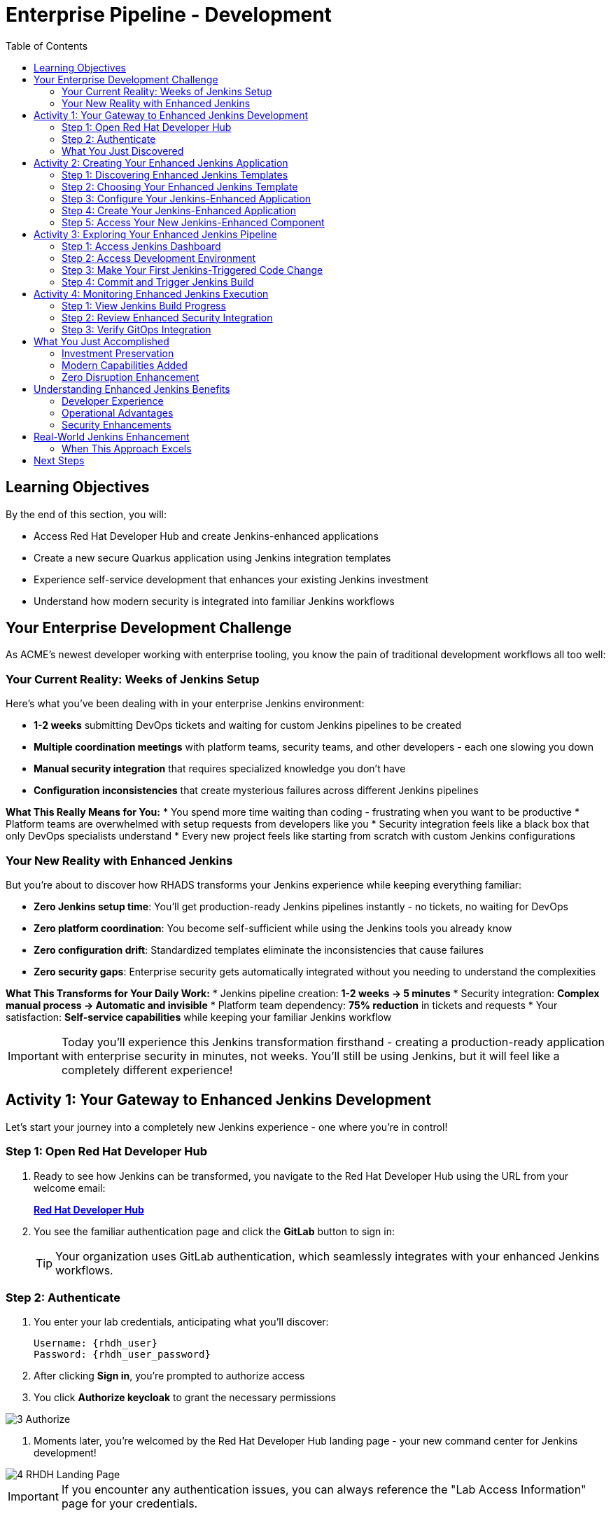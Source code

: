 = Enterprise Pipeline - Development
:source-highlighter: rouge
:toc: macro
:toclevels: 2

toc::[]

== Learning Objectives

By the end of this section, you will:

* Access Red Hat Developer Hub and create Jenkins-enhanced applications
* Create a new secure Quarkus application using Jenkins integration templates
* Experience self-service development that enhances your existing Jenkins investment
* Understand how modern security is integrated into familiar Jenkins workflows

== Your Enterprise Development Challenge

As ACME's newest developer working with enterprise tooling, you know the pain of traditional development workflows all too well:

=== Your Current Reality: Weeks of Jenkins Setup

Here's what you've been dealing with in your enterprise Jenkins environment:

* **1-2 weeks** submitting DevOps tickets and waiting for custom Jenkins pipelines to be created
* **Multiple coordination meetings** with platform teams, security teams, and other developers - each one slowing you down  
* **Manual security integration** that requires specialized knowledge you don't have
* **Configuration inconsistencies** that create mysterious failures across different Jenkins pipelines

**What This Really Means for You:**
* You spend more time waiting than coding - frustrating when you want to be productive
* Platform teams are overwhelmed with setup requests from developers like you
* Security integration feels like a black box that only DevOps specialists understand
* Every new project feels like starting from scratch with custom Jenkins configurations

=== Your New Reality with Enhanced Jenkins

But you're about to discover how RHADS transforms your Jenkins experience while keeping everything familiar:

* **Zero Jenkins setup time**: You'll get production-ready Jenkins pipelines instantly - no tickets, no waiting for DevOps
* **Zero platform coordination**: You become self-sufficient while using the Jenkins tools you already know
* **Zero configuration drift**: Standardized templates eliminate the inconsistencies that cause failures
* **Zero security gaps**: Enterprise security gets automatically integrated without you needing to understand the complexities

**What This Transforms for Your Daily Work:**
* Jenkins pipeline creation: **1-2 weeks → 5 minutes**
* Security integration: **Complex manual process → Automatic and invisible**
* Platform team dependency: **75% reduction** in tickets and requests
* Your satisfaction: **Self-service capabilities** while keeping your familiar Jenkins workflow

IMPORTANT: Today you'll experience this Jenkins transformation firsthand - creating a production-ready application with enterprise security in minutes, not weeks. You'll still be using Jenkins, but it will feel like a completely different experience!

== Activity 1: Your Gateway to Enhanced Jenkins Development

Let's start your journey into a completely new Jenkins experience - one where you're in control!

=== Step 1: Open Red Hat Developer Hub

. Ready to see how Jenkins can be transformed, you navigate to the Red Hat Developer Hub using the URL from your welcome email:
+
link:{rhdh_url}[*Red Hat Developer Hub*^]

. You see the familiar authentication page and click the *GitLab* button to sign in:
+
TIP: Your organization uses GitLab authentication, which seamlessly integrates with your enhanced Jenkins workflows.

=== Step 2: Authenticate

. You enter your lab credentials, anticipating what you'll discover:
+
[source,bash]
----
Username: {rhdh_user}
Password: {rhdh_user_password}
----

. After clicking *Sign in*, you're prompted to authorize access

. You click *Authorize keycloak* to grant the necessary permissions

image::3_Authorize.png[]

. Moments later, you're welcomed by the Red Hat Developer Hub landing page - your new command center for Jenkins development!

image::4_RHDH_Landing_Page.png[]

IMPORTANT: If you encounter any authentication issues, you can always reference the "Lab Access Information" page for your credentials.

=== What You Just Discovered

You've just accessed something that will change how you think about Jenkins development - your organization's **Internal Developer Portal (IDP)** that's been optimized to enhance your Jenkins experience. As you explore the interface, you realize this platform provides everything you've wished Jenkins could do:

* Self-service Jenkins pipeline templates that eliminate DevOps tickets
* Integrated security tool configuration that "just works" with Jenkins
* Automated Jenkins job creation that removes all the manual setup
* A streamlined developer experience that makes Jenkins feel modern again

"This is still Jenkins, but better," you think as you browse the enhanced interface.

== Activity 2: Creating Your Enhanced Jenkins Application

Now comes the exciting part - you're about to experience Jenkins like you've never seen it before!

=== Step 1: Discovering Enhanced Jenkins Templates

. Eager to tackle your Black Friday project with your enhanced Jenkins workflow, you spot the **+ Self-service** button in the top-right corner
. You click **+ Self-service** and are delighted to see templates specifically designed for Jenkins - no more complex manual setup!

=== Step 2: Choosing Your Enhanced Jenkins Template

. As you browse through the available templates, one immediately catches your attention:
+
`*Securing a Quarkus Service Software Supply Chain (Jenkins)*`

. "Finally!" you think, "A Jenkins template that includes security and modern practices built-in"
. You click *Choose* to select this template, excited to see Jenkins enhanced with modern capabilities

TIP: You're about to witness something remarkable - this template will automatically create your complete Jenkins environment with security scanning, container signing, and GitOps deployment, all using the Jenkins patterns you already know and love!

=== Step 3: Configure Your Jenkins-Enhanced Application

The template form will guide you through Jenkins-enhanced configuration with three main sections:

==== Application Information

Accept the default values or customize for your Jenkins application:

[cols="1,2", options="header"]
|===
| Field | Default Value
| Name | `my-quarkus-jenkins`
| Group ID | `redhat.rhdh`  
| Artifact ID | `my-quarkus-jenkins`
| Java Package Name | `org.redhat.rhdh`
| Description | `A cool Quarkus app with enhanced Jenkins`
|===

Click *Next* to continue.

==== Image Registry Information

These settings determine where your container images will be stored:

[cols="1,2", options="header"]
|===
| Field | Default Value
| Image Registry | `Quay`
| Organization | `tssc`
|===

Click *Next* to continue.

==== Repository Information

This configures your source code repository and Jenkins integration:

[cols="1,2", options="header"]
|===
| Field | Default Value  
| Source Repo | `GitLab`
| Repo Owner | `development`
| Verify Commits | `enabled`
|===

Note that **Verify Commits** is enabled - this ensures all code commits are cryptographically signed for supply chain security, integrated seamlessly with your Jenkins workflow.

Click *Review* to see a summary of your Jenkins-enhanced configuration.

=== Step 4: Create Your Jenkins-Enhanced Application

. Review all the settings in the summary page
. Click *Create* to generate your Jenkins-enhanced application

The Jenkins-enhanced software template will now:

* Create GitLab repositories for your source code and GitOps manifests
* Set up Jenkins pipelines with integrated security scanning and signing
* Configure Jenkins jobs with enterprise security tool integration
* Set up container image signing and verification workflows
* Deploy the Jenkins pipeline infrastructure to your Jenkins environment

TIP: This entire Jenkins enhancement that traditionally takes weeks is completed in under a minute!

=== Step 5: Access Your New Jenkins-Enhanced Component

. Once the template execution completes, click *Open Component in Catalog*
. You'll see your new Jenkins-enhanced application component with links to:
  * Source code repository with Jenkins pipeline definitions
  * Jenkins job dashboard and build history
  * Application overview and deployment status
  * OpenShift Dev Spaces development environment

== Activity 3: Exploring Your Enhanced Jenkins Pipeline

=== Step 1: Access Jenkins Dashboard

. In your component overview, find and click the *Jenkins* link
. This opens your Jenkins instance showing the automatically created job
. Review the Jenkins pipeline configuration that was automatically generated

. You'll see a Jenkins pipeline with stages:
  * **Checkout** - Source code retrieval
  * **Build** - Quarkus application compilation
  * **Test** - Automated testing execution
  * **Security Scan** - Integrated vulnerability scanning
  * **Build Image** - Container image creation
  * **Sign Image** - Cryptographic signing
  * **Deploy** - GitOps-based deployment

TIP: Notice how modern security capabilities are seamlessly integrated into familiar Jenkins pipeline patterns.

=== Step 2: Access Development Environment

. Return to your component overview in Red Hat Developer Hub
. Find and click the *OpenShift Dev Spaces* link
. This launches a browser-based development environment integrated with your Jenkins workflow

. If redirected, click *Log in with OpenShift*

. Sign in with your credentials:
+
[source,bash]
----
Username: {rhdh_user}
Password: {rhdh_user_password}
----

. Click *Allow selected permissions* when prompted

=== Step 3: Make Your First Jenkins-Triggered Code Change

Once your workspace loads, let's trigger your enhanced Jenkins pipeline:

. Expand the `docs` folder in the file explorer
. Open the `index.md` file
. Add the following line at the end of the document:
+
[source,markdown]
----
This application uses enhanced Jenkins pipelines with integrated security scanning.
----

. Save the file (Ctrl+S or Cmd+S)

=== Step 4: Commit and Trigger Jenkins Build

. Open a terminal in Dev Spaces (*Terminal → New Terminal*)
. Stage your changes:
+
[source,bash]
----
git add .
----

. Commit your changes:
+
[source,bash]
----
git commit -m "Add enhanced Jenkins pipeline documentation"
----

. You'll be prompted for signed commit authentication. Follow the browser authentication flow to sign your commit.

. Push your changes:
+
[source,bash]
----
git push
----

TIP: Your signed commit automatically triggers the enhanced Jenkins pipeline, demonstrating modern CI/CD automation with familiar Jenkins tooling.

== Activity 4: Monitoring Enhanced Jenkins Execution

=== Step 1: View Jenkins Build Progress

. Return to your Jenkins dashboard
. Click on the build number for the triggered job
. Monitor the pipeline execution progress through each stage
. Notice how security scanning and image signing are integrated seamlessly

=== Step 2: Review Enhanced Security Integration

. In the Jenkins build logs, review the security scanning results
. See how container vulnerability assessment is integrated into the Jenkins workflow
. Notice the image signing process that provides supply chain security
. Understand how these enhancements preserve familiar Jenkins patterns

=== Step 3: Verify GitOps Integration

. Check the GitOps repository changes triggered by your Jenkins pipeline
. See how Jenkins automatically updates deployment manifests
. Understand how this bridges Jenkins CI with modern GitOps CD patterns

== What You Just Accomplished

Congratulations! You've just experienced the power of Jenkins enhancement with RHADS:

=== Investment Preservation
* **Familiar Jenkins interface** - No retraining required for your team
* **Existing Jenkins patterns** - Pipelines work exactly as expected
* **Infrastructure reuse** - Leverage your current Jenkins investment
* **Knowledge retention** - Existing Jenkins expertise remains valuable

=== Modern Capabilities Added  
Your enhanced Jenkins environment now includes:
* Automated vulnerability scanning integrated into familiar pipelines
* Container image signing and verification workflows
* GitOps deployment automation triggered from Jenkins
* Self-service application creation reducing platform team overhead

=== Zero Disruption Enhancement
Everything was enhanced automatically:
* GitLab repositories with Jenkins pipeline definitions
* Jenkins jobs configured with security integration
* Security tools seamlessly integrated into Jenkins workflows
* Modern development environment connected to Jenkins pipelines

== Understanding Enhanced Jenkins Benefits

=== Developer Experience
* **Familiar workflows** - Jenkins patterns remain unchanged
* **Enhanced capabilities** - Modern security without complexity
* **Self-service creation** - No waiting for pipeline setup
* **Integrated development** - Modern IDE connected to Jenkins

=== Operational Advantages
* **Investment protection** - Existing Jenkins infrastructure valuable
* **Gradual enhancement** - Modernize without disruption
* **Reduced overhead** - Self-service reduces platform team load
* **Consistent security** - Standardized across all applications

=== Security Enhancements
* **Automated scanning** - Security integrated without workflow changes
* **Supply chain protection** - Image signing and verification
* **Policy enforcement** - Compliance built into Jenkins pipelines
* **Audit trails** - Complete visibility into build and deployment processes

== Real-World Jenkins Enhancement

=== When This Approach Excels

**Ideal Scenarios:**
* **Existing Jenkins investments** - Protect substantial infrastructure investments
* **Team expertise** - Leverage existing Jenkins knowledge and skills
* **Gradual modernization** - Enhance capabilities without disruption
* **Risk management** - Minimize change while gaining modern capabilities

**Key Benefits:**
* **Faster value realization** - Enhance existing systems immediately
* **Reduced retraining costs** - Existing skills remain valuable
* **Lower risk adoption** - Familiar patterns with enhanced capabilities
* **Investment protection** - Maximize value from existing infrastructure

== Next Steps

In the next section, **Staging - Promoting to stage environment**, you'll:

* See your enhanced Jenkins pipeline execute with integrated security
* Understand how security validation works within Jenkins workflows
* Experience GitOps deployment triggered from Jenkins
* Learn about monitoring and observability in enhanced Jenkins environments

Your enhanced Jenkins foundation is now in place - let's see your secure Jenkins pipeline in action!